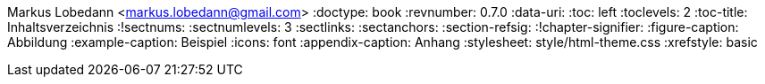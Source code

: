 Markus Lobedann <markus.lobedann@gmail.com>
:doctype: book
:revnumber: 0.7.0
:data-uri: {docdir}
:toc: left
:toclevels: 2
:toc-title: Inhaltsverzeichnis
:!sectnums:
:sectnumlevels: 3
:sectlinks:
:sectanchors:
:section-refsig:
:!chapter-signifier:
:figure-caption: Abbildung
:example-caption: Beispiel
:icons: font
:appendix-caption: Anhang
ifdef::backend-html5[]
:stylesheet: style/html-theme.css
:xrefstyle: basic
endif::[]
ifdef::backend-pdf[]
:pdf-fontsdir: Fonts
:pdf-theme: Regeln/style/pdf-theme.yml
:xrefstyle: basic
endif::[]